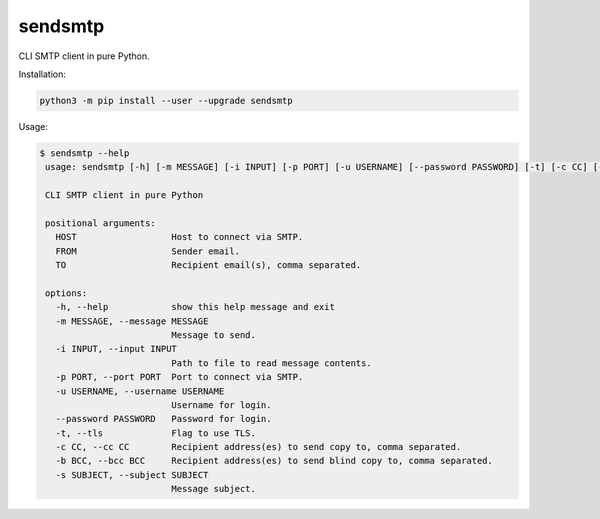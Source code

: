 ########
sendsmtp
########

CLI SMTP client in pure Python.

Installation:

.. code:: console

   python3 -m pip install --user --upgrade sendsmtp

Usage:

.. code:: console

   $ sendsmtp --help
    usage: sendsmtp [-h] [-m MESSAGE] [-i INPUT] [-p PORT] [-u USERNAME] [--password PASSWORD] [-t] [-c CC] [-b BCC] [-s SUBJECT] HOST FROM TO

    CLI SMTP client in pure Python

    positional arguments:
      HOST                  Host to connect via SMTP.
      FROM                  Sender email.
      TO                    Recipient email(s), comma separated.

    options:
      -h, --help            show this help message and exit
      -m MESSAGE, --message MESSAGE
                            Message to send.
      -i INPUT, --input INPUT
                            Path to file to read message contents.
      -p PORT, --port PORT  Port to connect via SMTP.
      -u USERNAME, --username USERNAME
                            Username for login.
      --password PASSWORD   Password for login.
      -t, --tls             Flag to use TLS.
      -c CC, --cc CC        Recipient address(es) to send copy to, comma separated.
      -b BCC, --bcc BCC     Recipient address(es) to send blind copy to, comma separated.
      -s SUBJECT, --subject SUBJECT
                            Message subject.
